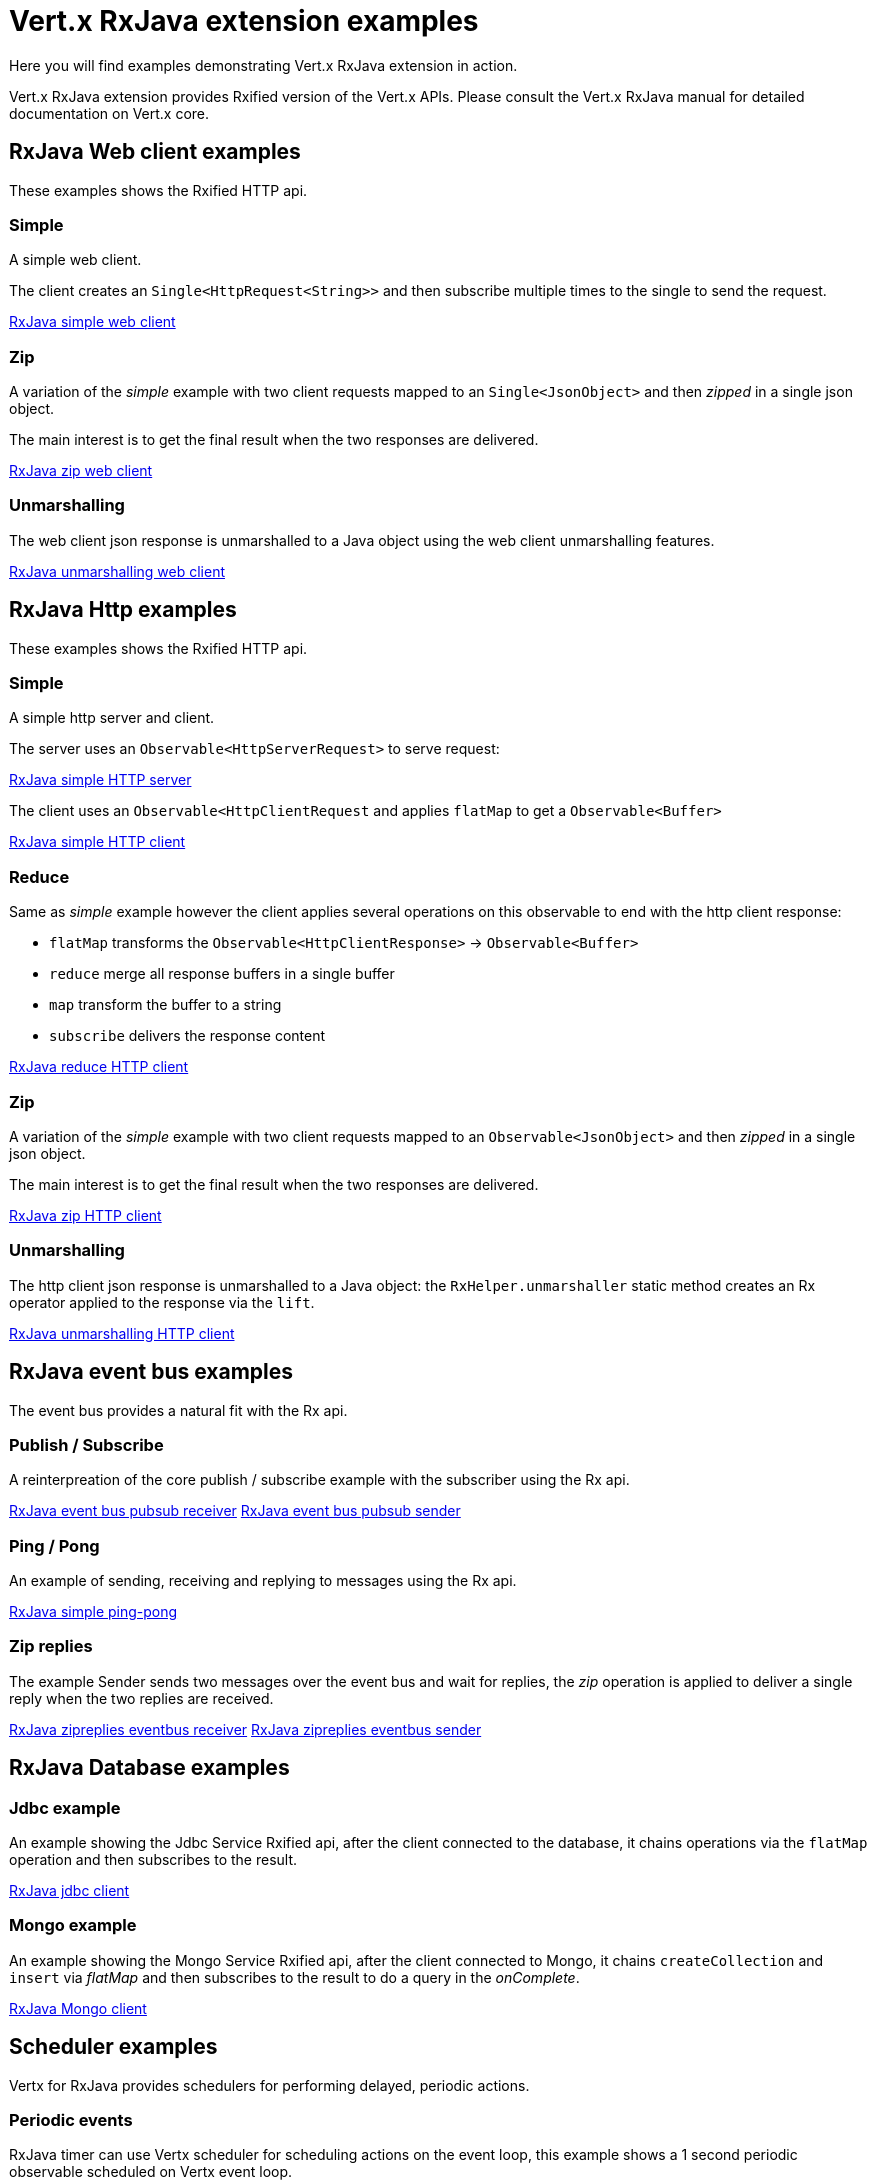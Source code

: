 = Vert.x RxJava extension examples

Here you will find examples demonstrating Vert.x RxJava extension in action.

Vert.x RxJava extension provides Rxified version of the Vert.x APIs. Please consult the Vert.x RxJava manual
for detailed documentation on Vert.x core.

== RxJava Web client examples

These examples shows the Rxified HTTP api.

=== Simple

A simple web client.

The client creates an `Single<HttpRequest<String>>` and then subscribe multiple times to the single to send the request.

link:src/main/java/io/vertx/example/rxjava/web/client/simple/Client.java[RxJava simple web client]

=== Zip

A variation of the _simple_ example with two client requests mapped to an `Single<JsonObject>`
 and then _zipped_ in a single json object.

The main interest is to get the final result when the two responses are delivered.

link:src/main/java/io/vertx/example/rxjava/web/client/zip/Client.java[RxJava zip web client]

=== Unmarshalling

The web client json response is unmarshalled to a Java object using the web client unmarshalling features.

link:src/main/java/io/vertx/example/rxjava/web/client/unmarshalling/Client.java[RxJava unmarshalling web client]

== RxJava Http examples

These examples shows the Rxified HTTP api.

=== Simple

A simple http server and client.

The server uses an `Observable<HttpServerRequest>` to serve request:

link:src/main/java/io/vertx/example/rxjava/http/client/simple/Server.java[RxJava simple HTTP server]

The client uses an `Observable<HttpClientRequest` and applies `flatMap` to get a `Observable<Buffer>`

link:src/main/java/io/vertx/example/rxjava/http/client/simple/Client.java[RxJava simple HTTP client]

=== Reduce

Same as _simple_ example however the client applies several operations on this observable to end
with the http client response:

* `flatMap` transforms the `Observable<HttpClientResponse>` -> `Observable<Buffer>`
* `reduce` merge all response buffers in a single buffer
* `map` transform the buffer to a string
* `subscribe` delivers the response content

link:src/main/java/io/vertx/example/rxjava/http/client/reduce/Client.java[RxJava reduce HTTP client]

=== Zip

A variation of the _simple_ example with two client requests mapped to an `Observable<JsonObject>`
 and then _zipped_ in a single json object.

The main interest is to get the final result when the two responses are delivered.

link:src/main/java/io/vertx/example/rxjava/http/client/zip/Client.java[RxJava zip HTTP client]

=== Unmarshalling

The http client json response is unmarshalled to a Java object: the `RxHelper.unmarshaller` static method
 creates an Rx operator applied to the response via the `lift`.

link:src/main/java/io/vertx/example/rxjava/http/client/unmarshalling/Client.java[RxJava unmarshalling HTTP client]

== RxJava event bus examples

The event bus provides a natural fit with the Rx api.

=== Publish / Subscribe

A reinterpreation of the core publish / subscribe example with the subscriber using the Rx api.

link:src/main/java/io/vertx/example/rxjava/eventbus/pubsub/Receiver.java[RxJava event bus pubsub receiver]
link:src/main/java/io/vertx/example/rxjava/eventbus/pubsub/Sender.java[RxJava event bus pubsub sender]

=== Ping / Pong

An example of sending, receiving and replying to messages using the Rx api.

link:src/main/java/io/vertx/example/rxjava/eventbus/pingpong/PingPong.java[RxJava simple ping-pong ]

=== Zip replies

The example Sender sends two messages over the event bus and wait for replies, the
_zip_ operation is applied to deliver a single reply when the two replies are received.

link:src/main/java/io/vertx/example/rxjava/eventbus/zipreplies/Receiver.java[RxJava zipreplies eventbus receiver]
link:src/main/java/io/vertx/example/rxjava/eventbus/zipreplies/Sender.java[RxJava zipreplies eventbus sender]

== RxJava Database examples

=== Jdbc example

An example showing the Jdbc Service Rxified api, after the client connected to the database, it chains
operations via the `flatMap` operation and then subscribes to the result.

link:src/main/java/io/vertx/example/rxjava/database/jdbc/Client.java[RxJava jdbc client]

=== Mongo example

An example showing the Mongo Service Rxified api, after the client connected to Mongo, it chains
`createCollection` and `insert` via _flatMap_ and then subscribes to the result to do a query
in the _onComplete_.

link:src/main/java/io/vertx/example/rxjava/database/mongo/Client.java[RxJava Mongo client]

== Scheduler examples

Vertx for RxJava provides schedulers for performing delayed, periodic actions.

=== Periodic events

RxJava timer can use Vertx scheduler for scheduling actions on the event loop, this example shows a 1 second
periodic observable scheduled on Vertx event loop.

link:src/main/java/io/vertx/example/rxjava/scheduler/timer/Periodic.java[Periodic scheduled action]

=== Blocking action example

When an Observable operation is blocking, a blocking Vertx scheduler can be used to perform the action, this
examples shows how blocking operation can be scheduled on Vert.x

link:src/main/java/io/vertx/example/rxjava/scheduler/blocking/Scheduled.java[Blocking scheduled action]
